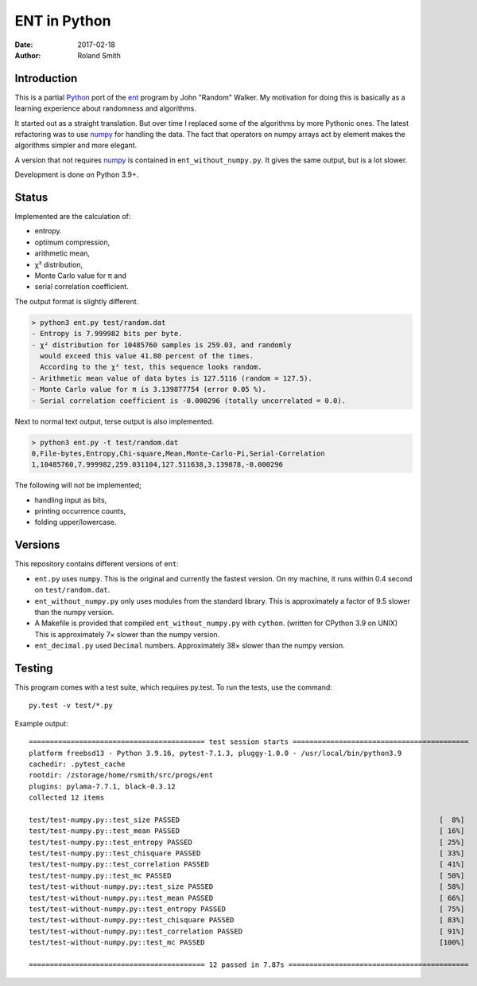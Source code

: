 ENT in Python
#############

:date: 2017-02-18
:author: Roland Smith

.. Last modified: 2022-12-27T18:13:28+0100

.. image:: https://img.shields.io/badge/code%20style-black-000000.svg
    :target: https://github.com/psf/black

Introduction
============

This is a partial Python_ port of the ent_ program by John "Random" Walker.
My motivation for doing this is basically as a learning experience about
randomness and algorithms.

.. _Python: http://www.python.org
.. _ent: http://www.fourmilab.ch/random/

It started out as a straight translation. But over time I replaced some of the
algorithms by more Pythonic ones. The latest refactoring was to use numpy_ for
handling the data. The fact that operators on numpy arrays act by element
makes the algorithms simpler and more elegant.

.. _numpy: http://www.numpy.org/

A version that not requires numpy_ is contained in ``ent_without_numpy.py``.
It gives the same output, but is a lot slower.

Development is done on Python 3.9+.


Status
======

Implemented are the calculation of:

* entropy.
* optimum compression,
* arithmetic mean,
* χ² distribution,
* Monte Carlo value for π and
* serial correlation coefficient.

The output format is slightly different.

.. code-block:: console

    > python3 ent.py test/random.dat
    - Entropy is 7.999982 bits per byte.
    - χ² distribution for 10485760 samples is 259.03, and randomly
      would exceed this value 41.80 percent of the times.
      According to the χ² test, this sequence looks random.
    - Arithmetic mean value of data bytes is 127.5116 (random = 127.5).
    - Monte Carlo value for π is 3.139877754 (error 0.05 %).
    - Serial correlation coefficient is -0.000296 (totally uncorrelated = 0.0).


Next to normal text output, terse output is also implemented.

.. code-block:: console

    > python3 ent.py -t test/random.dat
    0,File-bytes,Entropy,Chi-square,Mean,Monte-Carlo-Pi,Serial-Correlation
    1,10485760,7.999982,259.031104,127.511638,3.139878,-0.000296

The following will not be implemented;

* handling input as bits,
* printing occurrence counts,
* folding upper/lowercase.

Versions
========

This repository contains different versions of ``ent``:

* ``ent.py`` uses ``numpy``. This is the original and currently the fastest version.
  On my machine, it runs within 0.4 second on ``test/random.dat``.
* ``ent_without_numpy.py`` only uses modules from the standard library.
  This is approximately a factor of 9.5 slower than the numpy version.
* A Makefile is provided that compiled ``ent_without_numpy.py`` with ``cython``.
  (written for CPython 3.9 on UNIX) This is approximately 7× slower than
  the numpy version.
* ``ent_decimal.py`` used ``Decimal`` numbers. Approximately 38× slower than
  the numpy version.


Testing
=======

This program comes with a test suite, which requires py.test.
To run the tests, use the command::

    py.test -v test/*.py

Example output::

  ========================================== test session starts ==========================================
  platform freebsd13 - Python 3.9.16, pytest-7.1.3, pluggy-1.0.0 - /usr/local/bin/python3.9
  cachedir: .pytest_cache
  rootdir: /zstorage/home/rsmith/src/progs/ent
  plugins: pylama-7.7.1, black-0.3.12
  collected 12 items

  test/test-numpy.py::test_size PASSED                                                              [  8%]
  test/test-numpy.py::test_mean PASSED                                                              [ 16%]
  test/test-numpy.py::test_entropy PASSED                                                           [ 25%]
  test/test-numpy.py::test_chisquare PASSED                                                         [ 33%]
  test/test-numpy.py::test_correlation PASSED                                                       [ 41%]
  test/test-numpy.py::test_mc PASSED                                                                [ 50%]
  test/test-without-numpy.py::test_size PASSED                                                      [ 58%]
  test/test-without-numpy.py::test_mean PASSED                                                      [ 66%]
  test/test-without-numpy.py::test_entropy PASSED                                                   [ 75%]
  test/test-without-numpy.py::test_chisquare PASSED                                                 [ 83%]
  test/test-without-numpy.py::test_correlation PASSED                                               [ 91%]
  test/test-without-numpy.py::test_mc PASSED                                                        [100%]

  ========================================== 12 passed in 7.87s ===========================================
